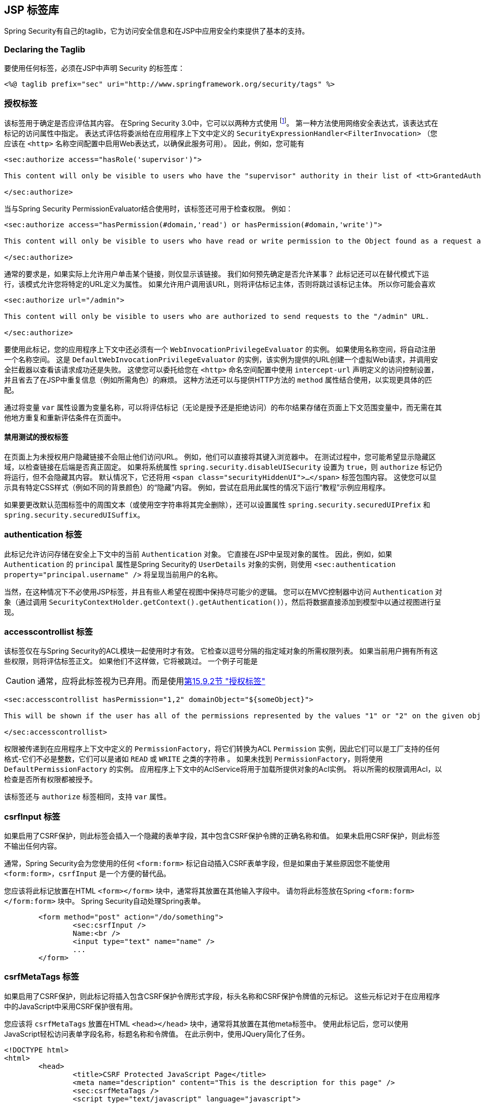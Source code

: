 [[taglibs]]
== JSP 标签库
Spring Security有自己的taglib，它为访问安全信息和在JSP中应用安全约束提供了基本的支持。


=== Declaring the Taglib
要使用任何标签，必须在JSP中声明 Security 的标签库：

[source,xml]
----
<%@ taglib prefix="sec" uri="http://www.springframework.org/security/tags" %>
----

[[taglibs-authorize]]
=== 授权标签
该标签用于确定是否应评估其内容。 在Spring Security 3.0中，它可以以两种方式使用 footnote:[Spring Security 2.0的遗留选项也受支持，但不建议使用]。 第一种方法使用网络安全表达式，该表达式在标记的访问属性中指定。
表达式评估将委派给在应用程序上下文中定义的 `SecurityExpressionHandler<FilterInvocation>` （您应该在 `<http>` 名称空间配置中启用Web表达式，以确保此服务可用）。 因此，例如，您可能有

[source,xml]
----
<sec:authorize access="hasRole('supervisor')">

This content will only be visible to users who have the "supervisor" authority in their list of <tt>GrantedAuthority</tt>s.

</sec:authorize>
----

当与Spring Security PermissionEvaluator结合使用时，该标签还可用于检查权限。
例如：

[source,xml]
----
<sec:authorize access="hasPermission(#domain,'read') or hasPermission(#domain,'write')">

This content will only be visible to users who have read or write permission to the Object found as a request attribute named "domain".

</sec:authorize>
----

通常的要求是，如果实际上允许用户单击某个链接，则仅显示该链接。
我们如何预先确定是否允许某事？ 此标记还可以在替代模式下运行，该模式允许您将特定的URL定义为属性。
如果允许用户调用该URL，则将评估标记主体，否则将跳过该标记主体。
所以你可能会喜欢

[source,xml]
----
<sec:authorize url="/admin">

This content will only be visible to users who are authorized to send requests to the "/admin" URL.

</sec:authorize>
----

要使用此标记，您的应用程序上下文中还必须有一个 `WebInvocationPrivilegeEvaluator` 的实例。
如果使用名称空间，将自动注册一个名称空间。
这是 `DefaultWebInvocationPrivilegeEvaluator` 的实例，该实例为提供的URL创建一个虚拟Web请求，并调用安全拦截器以查看该请求成功还是失败。
这使您可以委托给您在 `<http>` 命名空间配置中使用 `intercept-url` 声明定义的访问控制设置，并且省去了在JSP中重复信息（例如所需角色）的麻烦。
这种方法还可以与提供HTTP方法的 `method` 属性结合使用，以实现更具体的匹配。

通过将变量 `var` 属性设置为变量名称，可以将评估标记（无论是授予还是拒绝访问）的布尔结果存储在页面上下文范围变量中，而无需在其他地方重复和重新评估条件在页面中。


==== 禁用测试的授权标签
在页面上为未授权用户隐藏链接不会阻止他们访问URL。 例如，他们可以直接将其键入浏览器中。 在测试过程中，您可能希望显示隐藏区域，以检查链接在后端是否真正固定。 如果将系统属性 `spring.security.disableUISecurity` 设置为 `true`，则 `authorize` 标记仍将运行，但不会隐藏其内容。
默认情况下，它还将用 `<span class="securityHiddenUI">...</span>`  标签包围内容。 这使您可以显示具有特定CSS样式（例如不同的背景颜色）的“隐藏”内容。 例如，尝试在启用此属性的情况下运行“教程”示例应用程序。

如果要更改默认范围标签中的周围文本（或使用空字符串将其完全删除），还可以设置属性 `spring.security.securedUIPrefix` 和 `spring.security.securedUISuffix`。

=== authentication 标签

此标记允许访问存储在安全上下文中的当前 `Authentication`  对象。 它直接在JSP中呈现对象的属性。 因此，例如，如果 `Authentication` 的 `principal` 属性是Spring Security的 `UserDetails` 对象的实例，则使用 `<sec:authentication property="principal.username" />` 将呈现当前用户的名称。

当然，在这种情况下不必使用JSP标签，并且有些人希望在视图中保持尽可能少的逻辑。 您可以在MVC控制器中访问 `Authentication` 对象（通过调用 `SecurityContextHolder.getContext().getAuthentication()`），然后将数据直接添加到模型中以通过视图进行呈现。

=== accesscontrollist 标签
该标签仅在与Spring Security的ACL模块一起使用时才有效。 它检查以逗号分隔的指定域对象的所需权限列表。 如果当前用户拥有所有这些权限，则将评估标签正文。 如果他们不这样做，它将被跳过。 一个例子可能是

CAUTION: 通常，应将此标签视为已弃用。而是使用<<taglibs-authorize,第15.9.2节 "授权标签">>

[source,xml]
----
<sec:accesscontrollist hasPermission="1,2" domainObject="${someObject}">

This will be shown if the user has all of the permissions represented by the values "1" or "2" on the given object.

</sec:accesscontrollist>
----

权限被传递到在应用程序上下文中定义的 `PermissionFactory`，将它们转换为ACL `Permission` 实例，因此它们可以是工厂支持的任何格式-它们不必是整数，它们可以是诸如 `READ` 或 `WRITE` 之类的字符串 。 如果未找到 `PermissionFactory`，则将使用 `DefaultPermissionFactory` 的实例。 应用程序上下文中的AclService将用于加载所提供对象的Acl实例。 将以所需的权限调用Acl，以检查是否所有权限都被授予。

该标签还与 `authorize` 标签相同，支持 `var` 属性。

[[taglibs-csrfinput]]
=== csrfInput 标签
如果启用了CSRF保护，则此标签会插入一个隐藏的表单字段，其中包含CSRF保护令牌的正确名称和值。 如果未启用CSRF保护，则此标签不输出任何内容。

通常，Spring Security会为您使用的任何 `<form:form>` 标记自动插入CSRF表单字段，但是如果由于某些原因您不能使用 `<form:form>`，`csrfInput` 是一个方便的替代品。

您应该将此标记放置在HTML `<form></form>` 块中，通常将其放置在其他输入字段中。 请勿将此标签放在Spring  `<form:form></form:form>`  块中。 Spring Security自动处理Spring表单。

[source,xml]
----
	<form method="post" action="/do/something">
		<sec:csrfInput />
		Name:<br />
		<input type="text" name="name" />
		...
	</form>
----

[[taglibs-csrfmeta]]
=== csrfMetaTags 标签
如果启用了CSRF保护，则此标记将插入包含CSRF保护令牌形式字段，标头名称和CSRF保护令牌值的元标记。 这些元标记对于在应用程序中的JavaScript中采用CSRF保护很有用。

您应该将 `csrfMetaTags` 放置在HTML `<head></head>` 块中，通常将其放置在其他meta标签中。 使用此标记后，您可以使用JavaScript轻松访问表单字段名称，标题名称和令牌值。 在此示例中，使用JQuery简化了任务。

[source,xml]
----
<!DOCTYPE html>
<html>
	<head>
		<title>CSRF Protected JavaScript Page</title>
		<meta name="description" content="This is the description for this page" />
		<sec:csrfMetaTags />
		<script type="text/javascript" language="javascript">

			var csrfParameter = $("meta[name='_csrf_parameter']").attr("content");
			var csrfHeader = $("meta[name='_csrf_header']").attr("content");
			var csrfToken = $("meta[name='_csrf']").attr("content");

			// using XMLHttpRequest directly to send an x-www-form-urlencoded request
			var ajax = new XMLHttpRequest();
			ajax.open("POST", "https://www.example.org/do/something", true);
			ajax.setRequestHeader("Content-Type", "application/x-www-form-urlencoded data");
			ajax.send(csrfParameter + "=" + csrfToken + "&name=John&...");

			// using XMLHttpRequest directly to send a non-x-www-form-urlencoded request
			var ajax = new XMLHttpRequest();
			ajax.open("POST", "https://www.example.org/do/something", true);
			ajax.setRequestHeader(csrfHeader, csrfToken);
			ajax.send("...");

			// using JQuery to send an x-www-form-urlencoded request
			var data = {};
			data[csrfParameter] = csrfToken;
			data["name"] = "John";
			...
			$.ajax({
				url: "https://www.example.org/do/something",
				type: "POST",
				data: data,
				...
			});

			// using JQuery to send a non-x-www-form-urlencoded request
			var headers = {};
			headers[csrfHeader] = csrfToken;
			$.ajax({
				url: "https://www.example.org/do/something",
				type: "POST",
				headers: headers,
				...
			});

		<script>
	</head>
	<body>
		...
	</body>
</html>
----

如果未启用CSRF保护，则 `csrfMetaTags` 不输出任何内容。